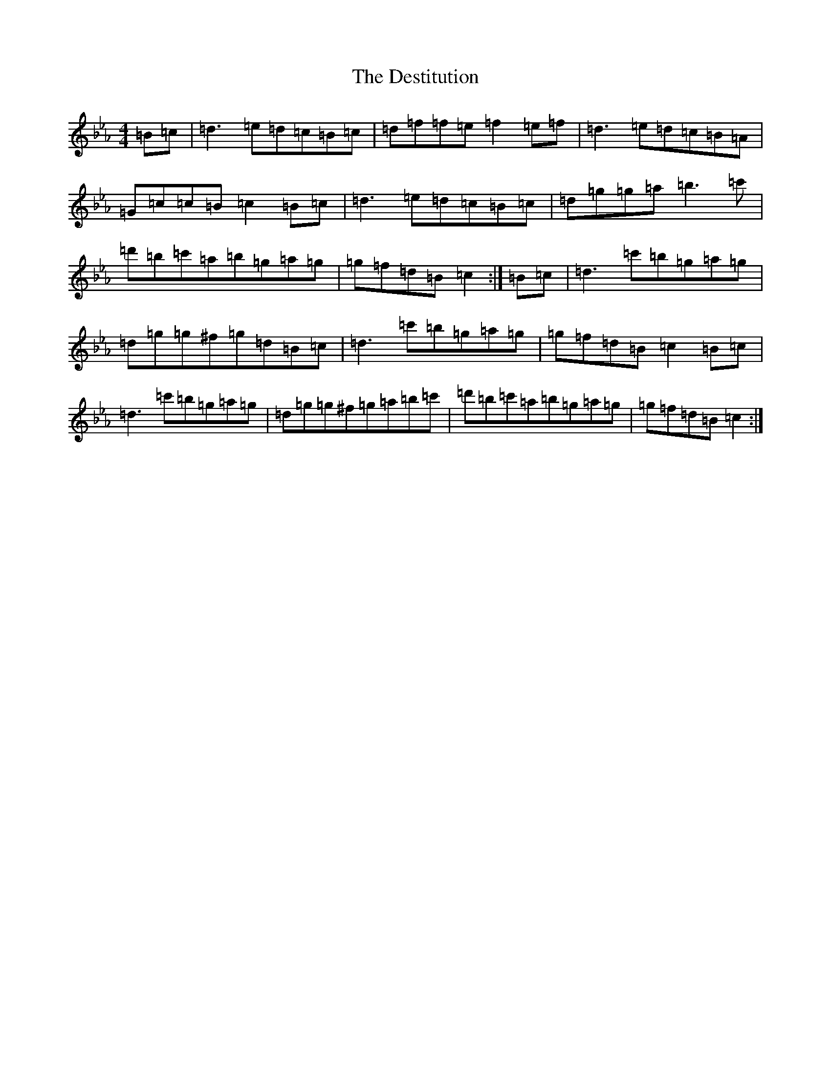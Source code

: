 X: 10894
T: Destitution, The
S: https://thesession.org/tunes/673#setting27948
Z: E minor
R: reel
M:4/4
L:1/8
K: C minor
=B=c|=d3=e=d=c=B=c|=d=f=f=e=f2=e=f|=d3=e=d=c=B=A|=G=c=c=B=c2=B=c|=d3=e=d=c=B=c|=d=g=g=a=b3=c'|=d'=b=c'=a=b=g=a=g|=g=f=d=B=c2:|=B=c|=d3=c'=b=g=a=g|=d=g=g^f=g=d=B=c|=d3=c'=b=g=a=g|=g=f=d=B=c2=B=c|=d3=c'=b=g=a=g|=d=g=g^f=g=a=b=c'|=d'=b=c'=a=b=g=a=g|=g=f=d=B=c2:|